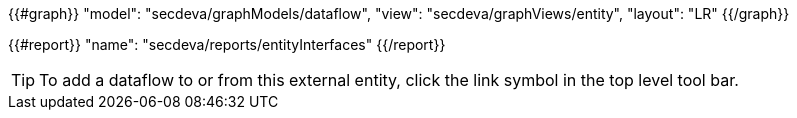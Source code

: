 {{#graph}}
  "model": "secdeva/graphModels/dataflow",
  "view": "secdeva/graphViews/entity",
  "layout": "LR"
{{/graph}}

{{#report}}
  "name": "secdeva/reports/entityInterfaces"
{{/report}}

[TIP]
====
To add a dataflow to or from this external entity, click the link symbol in the top level tool bar.
====